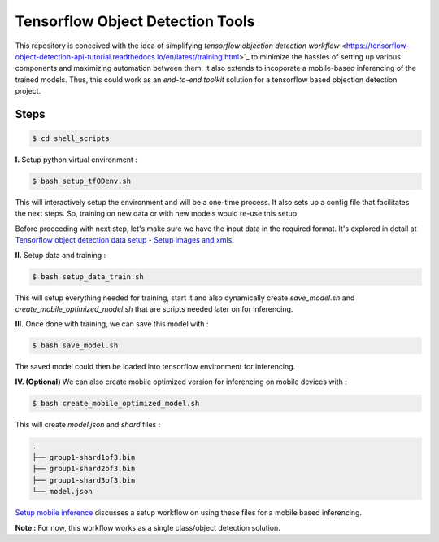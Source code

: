 Tensorflow Object Detection Tools
=================================

|Py-Versions| |OS| |License|

This repository is conceived with the idea of simplifying `tensorflow objection detection workflow` <https://tensorflow-object-detection-api-tutorial.readthedocs.io/en/latest/training.html>`_ to minimize the hassles of setting up various components and maximizing automation between them. It also extends to incoporate a mobile-based inferencing of the trained models. Thus, this could work as an `end-to-end toolkit` solution for a tensorflow based objection detection project.

Steps
-----

.. code-block:: console

    $ cd shell_scripts

**I.** Setup python virtual environment :

.. code-block:: console

    $ bash setup_tfODenv.sh

This will interactively setup the environment and will be a one-time process. It also sets up a config file that facilitates the next steps. So, training on new data or with new models would re-use this setup.

Before proceeding with next step, let's make sure we have the input data in the required format. It's explored in detail at `Tensorflow object detection data setup - Setup images and xmls <https://github.com/droyed/datatools/blob/main/docs/source/tfod_setup_imgs_xmls.md>`_.

**II.** Setup data and training :

.. code-block:: console

    $ bash setup_data_train.sh

This will setup everything needed for training, start it and also dynamically create `save_model.sh` and `create_mobile_optimized_model.sh` that are scripts needed later on for inferencing.

**III.** Once done with training, we can save this model with :

.. code-block:: console

    $ bash save_model.sh

The saved model could then be loaded into tensorflow environment for inferencing.

**IV. (Optional)** We can also create mobile optimized version for inferencing on mobile devices with :

.. code-block:: console

    $ bash create_mobile_optimized_model.sh

This will create `model.json` and `shard` files :

.. code-block:: console

    .
    ├── group1-shard1of3.bin
    ├── group1-shard2of3.bin
    ├── group1-shard3of3.bin
    └── model.json


`Setup mobile inference <https://github.com/droyed/tfodtools/blob/main/docs/source/setup_mobile_inference.md>`_ discusses a setup workflow on using these files for a mobile based inferencing.

**Note :** For now, this workflow works as a single class/object detection solution.



.. |Py-Versions| image:: https://img.shields.io/badge/Python-3.6+-blue
   :target: https://github.com/droyed/tfodtools

.. |OS| image:: https://img.shields.io/badge/Platform-%E2%98%AFLinux-9cf
   :target: https://github.com/droyed/tfodtools

.. |License| image:: https://img.shields.io/badge/license-MIT-green
   :target: https://raw.githubusercontent.com/droyed/tfodtools/master/LICENSE

